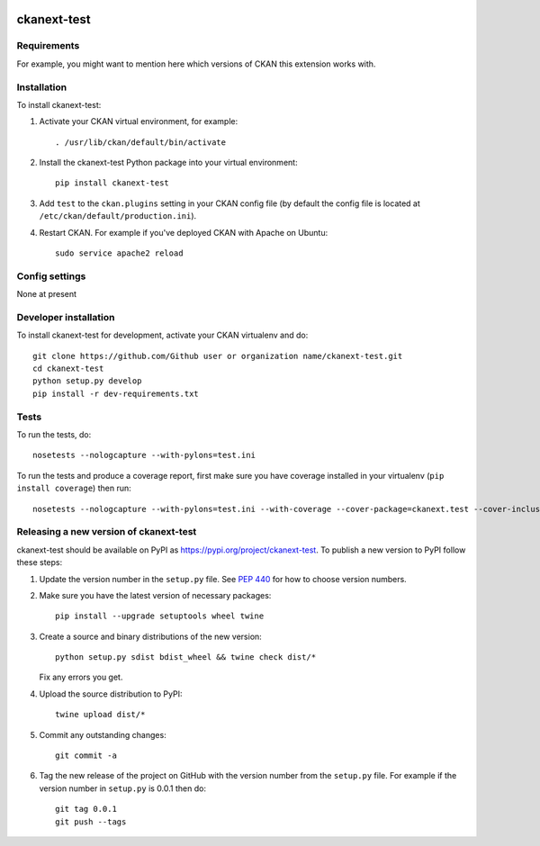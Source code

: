 .. You should enable this project on travis-ci.org and coveralls.io to make
   these badges work. The necessary Travis and Coverage config files have been
   generated for you.

.. image:: https://travis-ci.org/Github user or organization name/ckanext-test.svg?branch=master
    :target: https://travis-ci.org/Github user or organization name/ckanext-test

.. image:: https://coveralls.io/repos/Github user or organization name/ckanext-test/badge.svg
  :target: https://coveralls.io/r/Github user or organization name/ckanext-test

.. image:: https://img.shields.io/pypi/v/ckanext-test.svg
    :target: https://pypi.org/project/ckanext-test/
    :alt: Latest Version

.. image:: https://img.shields.io/pypi/pyversions/ckanext-test.svg
    :target: https://pypi.org/project/ckanext-test/
    :alt: Supported Python versions

.. image:: https://img.shields.io/pypi/status/ckanext-test.svg
    :target: https://pypi.org/project/ckanext-test/
    :alt: Development Status

.. image:: https://img.shields.io/pypi/l/ckanext-test.svg
    :target: https://pypi.org/project/ckanext-test/
    :alt: License

=============
ckanext-test
=============

.. Put a description of your extension here:
   What does it do? What features does it have?
   Consider including some screenshots or embedding a video!


------------
Requirements
------------

For example, you might want to mention here which versions of CKAN this
extension works with.


------------
Installation
------------

.. Add any additional install steps to the list below.
   For example installing any non-Python dependencies or adding any required
   config settings.

To install ckanext-test:

1. Activate your CKAN virtual environment, for example::

     . /usr/lib/ckan/default/bin/activate

2. Install the ckanext-test Python package into your virtual environment::

     pip install ckanext-test

3. Add ``test`` to the ``ckan.plugins`` setting in your CKAN
   config file (by default the config file is located at
   ``/etc/ckan/default/production.ini``).

4. Restart CKAN. For example if you've deployed CKAN with Apache on Ubuntu::

     sudo service apache2 reload


---------------
Config settings
---------------

None at present

.. Document any optional config settings here. For example::

.. # The minimum number of hours to wait before re-checking a resource
   # (optional, default: 24).
   ckanext.test.some_setting = some_default_value


----------------------
Developer installation
----------------------

To install ckanext-test for development, activate your CKAN virtualenv and
do::

    git clone https://github.com/Github user or organization name/ckanext-test.git
    cd ckanext-test
    python setup.py develop
    pip install -r dev-requirements.txt


-----
Tests
-----

To run the tests, do::

    nosetests --nologcapture --with-pylons=test.ini

To run the tests and produce a coverage report, first make sure you have
coverage installed in your virtualenv (``pip install coverage``) then run::

    nosetests --nologcapture --with-pylons=test.ini --with-coverage --cover-package=ckanext.test --cover-inclusive --cover-erase --cover-tests


----------------------------------------
Releasing a new version of ckanext-test
----------------------------------------

ckanext-test should be available on PyPI as https://pypi.org/project/ckanext-test.
To publish a new version to PyPI follow these steps:

1. Update the version number in the ``setup.py`` file.
   See `PEP 440 <http://legacy.python.org/dev/peps/pep-0440/#public-version-identifiers>`_
   for how to choose version numbers.

2. Make sure you have the latest version of necessary packages::

    pip install --upgrade setuptools wheel twine

3. Create a source and binary distributions of the new version::

       python setup.py sdist bdist_wheel && twine check dist/*

   Fix any errors you get.

4. Upload the source distribution to PyPI::

       twine upload dist/*

5. Commit any outstanding changes::

       git commit -a

6. Tag the new release of the project on GitHub with the version number from
   the ``setup.py`` file. For example if the version number in ``setup.py`` is
   0.0.1 then do::

       git tag 0.0.1
       git push --tags
